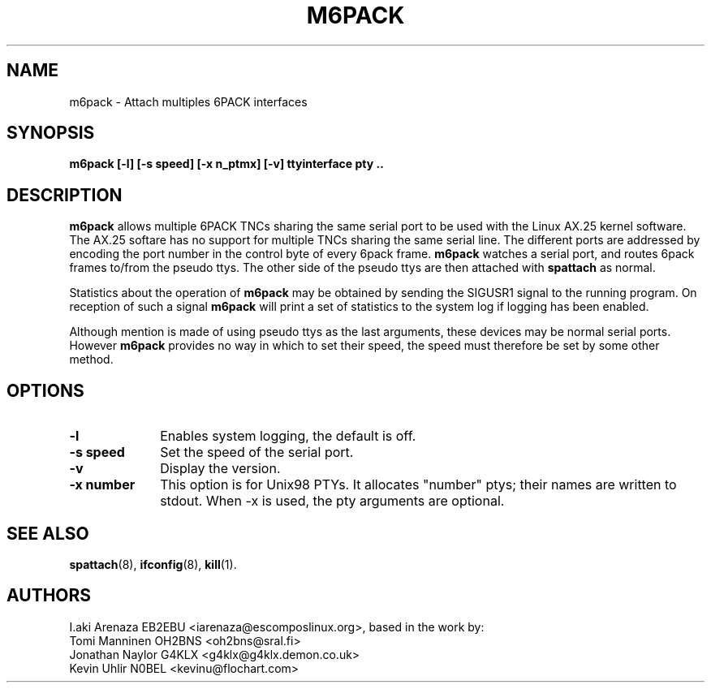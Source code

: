 .TH M6PACK 8 "28 April 2002" Linux "Linux System Managers Manual"
.SH NAME
m6pack \- Attach multiples 6PACK interfaces
.SH SYNOPSIS
.B m6pack [-l] [-s speed] [-x n_ptmx] [-v] ttyinterface pty ..
.SH DESCRIPTION
.LP
.B m6pack
allows multiple 6PACK TNCs sharing the same serial port to be
used with the Linux AX.25 kernel software. The AX.25 softare has no support
for multiple TNCs sharing the same serial line. The
different ports are addressed by encoding the port number in the control
byte of every 6pack frame.
.B m6pack
watches a serial port, and routes 6pack frames to/from the pseudo ttys. The
other side of the pseudo ttys are then attached with
.B spattach
as normal.
.sp 1
Statistics about the operation of
.B m6pack
may be obtained by sending the SIGUSR1 signal to the running program. On
reception of such a signal
.B m6pack
will print a set of statistics to the system log if logging has been
enabled.
.sp 1
Although mention is made of using pseudo ttys as the last arguments,
these devices may be normal serial ports. However
.B m6pack
provides no way in which to set their speed, the speed must therefore be set
by some other method.
.SH OPTIONS
.TP 10
.BI \-l
Enables system logging, the default is off.
.TP 10
.BI "\-s speed"
Set the speed of the serial port.
.TP 10
.BI \-v
Display the version.
.TP 10
.BI "\-x number"
This option is for Unix98 PTYs. It allocates "number" ptys; their names are written to stdout. When -x is used, the pty arguments are optional.
.SH "SEE ALSO"
.BR spattach (8),
.BR ifconfig (8),
.BR kill (1).
.SH AUTHORS
I.aki Arenaza EB2EBU <iarenaza@escomposlinux.org>, based in the work by:
.br
Tomi Manninen OH2BNS <oh2bns@sral.fi>
.br
Jonathan Naylor G4KLX <g4klx@g4klx.demon.co.uk>
.br
Kevin Uhlir N0BEL <kevinu@flochart.com>
